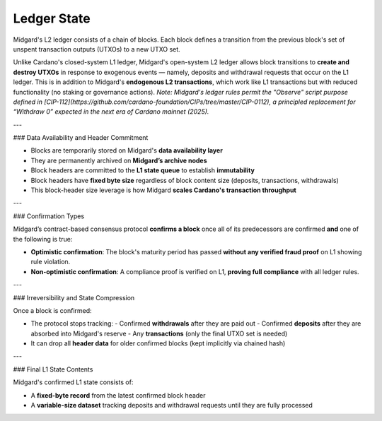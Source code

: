 Ledger State
============

Midgard's L2 ledger consists of a chain of blocks.  
Each block defines a transition from the previous block's set of unspent transaction outputs (UTXOs) to a new UTXO set.

Unlike Cardano's closed-system L1 ledger, Midgard's open-system L2 ledger allows block transitions to **create and destroy UTXOs** in response to exogenous events — namely, deposits and withdrawal requests that occur on the L1 ledger. This is in addition to Midgard's **endogenous L2 transactions**, which work like L1 transactions but with reduced functionality (no staking or governance actions).  
*Note: Midgard's ledger rules permit the "Observe" script purpose defined in [CIP-112](https://github.com/cardano-foundation/CIPs/tree/master/CIP-0112), a principled replacement for “Withdraw 0” expected in the next era of Cardano mainnet (2025).*

---

### Data Availability and Header Commitment

- Blocks are temporarily stored on Midgard's **data availability layer**
- They are permanently archived on **Midgard’s archive nodes**
- Block headers are committed to the **L1 state queue** to establish **immutability**
- Block headers have **fixed byte size** regardless of block content size (deposits, transactions, withdrawals)
- This block-header size leverage is how Midgard **scales Cardano's transaction throughput**

---

### Confirmation Types

Midgard’s contract-based consensus protocol **confirms a block** once all of its predecessors are confirmed **and** one of the following is true:

- **Optimistic confirmation**:  
  The block's maturity period has passed **without any verified fraud proof** on L1 showing rule violation.

- **Non-optimistic confirmation**:  
  A compliance proof is verified on L1, **proving full compliance** with all ledger rules.

---

### Irreversibility and State Compression

Once a block is confirmed:

- The protocol stops tracking:
  - Confirmed **withdrawals** after they are paid out
  - Confirmed **deposits** after they are absorbed into Midgard's reserve
  - Any **transactions** (only the final UTXO set is needed)
- It can drop all **header data** for older confirmed blocks (kept implicitly via chained hash)

---

### Final L1 State Contents

Midgard's confirmed L1 state consists of:

- A **fixed-byte record** from the latest confirmed block header
- A **variable-size dataset** tracking deposits and withdrawal requests until they are fully processed
